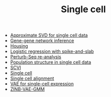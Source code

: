 #+TITLE: Single cell

- [[file:wsvd.org][Approximate SVD for single cell data]]
- [[file:network.org][Gene-gene network inference]]
- [[file:housing.org][Housing]]
- [[file:logistic.org][Logistic regression with spike-and-slab]]
- [[file:perturb-seq.org][Perturb-Seq re-analysis]]
- [[file:pop-structure.org][Population structure in single cell data]]
- [[file:scvi.org][SCVI]]
- [[file:index.org][Single cell]]
- [[file:alignment.org][Single cell alignment]]
- [[file:vae.org][VAE for single-cell expression]]
- [[file:zinb-vae-gmm.org][ZINB-VAE-GMM]]